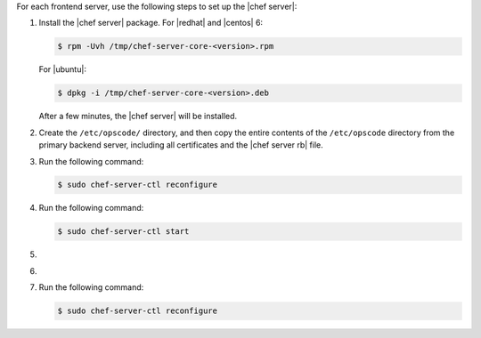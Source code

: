 .. The contents of this file may be included in multiple topics.
.. This file should not be changed in a way that hinders its ability to appear in multiple documentation sets.

For each frontend server, use the following steps to set up the |chef server|:

#. Install the |chef server| package. For |redhat| and |centos| 6:

   .. code-block:: bash
      
      $ rpm -Uvh /tmp/chef-server-core-<version>.rpm

   For |ubuntu|:

   .. code-block:: bash
      
      $ dpkg -i /tmp/chef-server-core-<version>.deb

   After a few minutes, the |chef server| will be installed.

#. Create the ``/etc/opscode/`` directory, and then copy the entire contents of the ``/etc/opscode`` directory from the primary backend server, including all certificates and the |chef server rb| file.

#. Run the following command:

   .. code-block:: bash
      
      $ sudo chef-server-ctl reconfigure

#. Run the following command:

   .. code-block:: bash
      
      $ sudo chef-server-ctl start

#. .. include:: ../../step_ctl_chef_server/step_ctl_chef_server_user_create_admin.rst

#. .. include:: ../../step_ctl_chef_server/step_ctl_chef_server_org_create.rst

#. Run the following command:

   .. code-block:: bash
      
      $ sudo chef-server-ctl reconfigure

